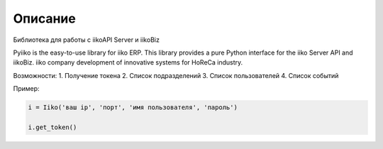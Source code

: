 Описание
========

Библиотека для работы с iikoAPI Server и iikoBiz

Pyiiko is the easy-to-use library for iiko ERP. This library provides a pure Python interface for the iiko
Server API and iikoBiz. iiko company development of innovative systems for HoReCa industry.

Возможности:
1. Получение токена
2. Список подразделений
3. Список пользователей
4. Список событий


Пример:

.. code:: python

    i = Iiko('ваш ip', 'порт', 'имя пользователя', 'пароль')

    i.get_token()


